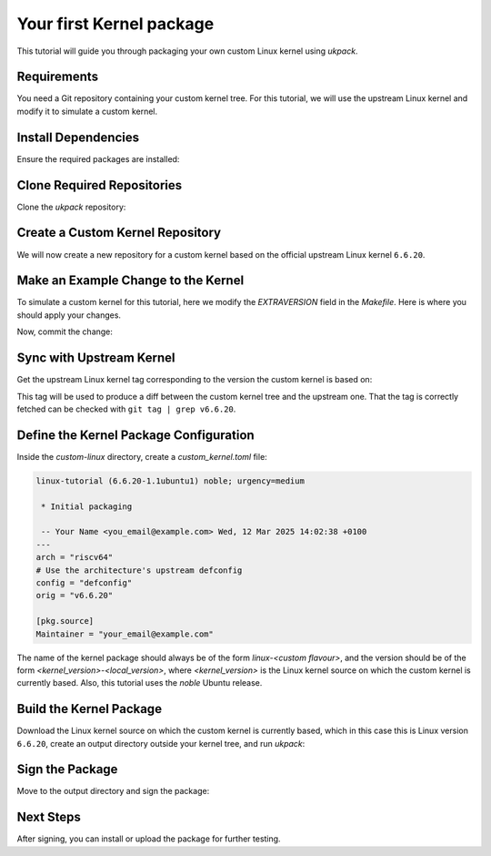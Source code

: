 .. SPDX-License-Identifier: CC-BY-SA-4.0

Your first Kernel package
=========================

This tutorial will guide you through packaging your own custom Linux kernel 
using `ukpack`.

Requirements
------------

You need a Git repository containing your custom kernel tree.  
For this tutorial, we will use the upstream Linux kernel and modify it 
to simulate a custom kernel.

Install Dependencies
--------------------

Ensure the required packages are installed:

.. prompt:: bash $ auto

    $ sudo apt-get update
    $ sudo apt-get install git wget devscripts

Clone Required Repositories
---------------------------

Clone the `ukpack` repository:

.. prompt:: bash $ auto

    $ git clone https://kernel.ubuntu.com/forgejo/esmil/ukpack.git

Create a Custom Kernel Repository
---------------------------------

We will now create a new repository for a custom kernel based on the 
official upstream Linux kernel ``6.6.20``.

.. prompt:: bash $ auto

    $ git clone --depth 1 --branch v6.6.20 \
      https://git.kernel.org/pub/scm/linux/kernel/git/stable/linux.git \
      custom-linux
    $ cd custom-linux/

Make an Example Change to the Kernel
------------------------------------

To simulate a custom kernel for this tutorial, here we modify the `EXTRAVERSION`
field in the `Makefile`. Here is where you should apply your changes.

.. prompt:: bash $ auto

    $ sed -i 's/^EXTRAVERSION =$/EXTRAVERSION = -custom1/' Makefile

Now, commit the change:

.. prompt:: bash $ auto

    $ git add Makefile
    $ git commit -m "Add custom EXTRAVERSION"

Sync with Upstream Kernel
-------------------------

Get the upstream Linux kernel tag corresponding to the version the custom kernel
is based on:

.. prompt:: bash $ auto

    $ git remote add linux-stable \
      https://git.kernel.org/pub/scm/linux/kernel/git/stable/linux.git
    $ git fetch --no-tags linux-stable tag v6.6.20

This tag will be used to produce a diff between the custom kernel tree and the
upstream one. That the tag is correctly fetched can be checked with ``git tag | grep v6.6.20``.

Define the Kernel Package Configuration
---------------------------------------

Inside the `custom-linux` directory, create a `custom_kernel.toml` file:

.. code:: text

    linux-tutorial (6.6.20-1.1ubuntu1) noble; urgency=medium

     * Initial packaging

     -- Your Name <you_email@example.com> Wed, 12 Mar 2025 14:02:38 +0100
    ---
    arch = "riscv64"
    # Use the architecture's upstream defconfig
    config = "defconfig"
    orig = "v6.6.20"

    [pkg.source]
    Maintainer = "your_email@example.com"

The name of the kernel package should always be of the form `linux-<custom flavour>`, and the
version should be of the form `<kernel_version>-<local_version>`, where `<kernel_version>` is
the Linux kernel source on which the custom kernel is currently based. Also, this tutorial uses
the `noble` Ubuntu release.

Build the Kernel Package
------------------------

Download the Linux kernel source on which the custom kernel is currently based,
which in this case this is Linux version ``6.6.20``, create an output directory
outside your kernel tree, and run `ukpack`:


.. prompt:: bash $ auto

    $ wget -P .. https://cdn.kernel.org/pub/linux/kernel/v6.x/linux-6.6.20.tar.xz
    $ mkdir ../ukpack.output/
    $ ../ukpack/ukpack -o ../linux-6.6.20.tar.xz \
      -d ../ukpack.output/ custom_kernel.toml

Sign the Package
----------------

Move to the output directory and sign the package:

.. prompt:: bash $ auto

    $ cd ../ukpack.output
    $ debsign *.changes

Next Steps
----------

After signing, you can install or upload the package for further testing.

